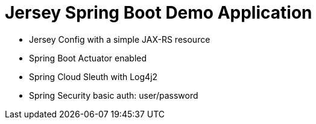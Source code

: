 = Jersey Spring Boot Demo Application

* Jersey Config with a simple JAX-RS resource
* Spring Boot Actuator enabled
* Spring Cloud Sleuth with Log4j2
* Spring Security basic auth: user/password
